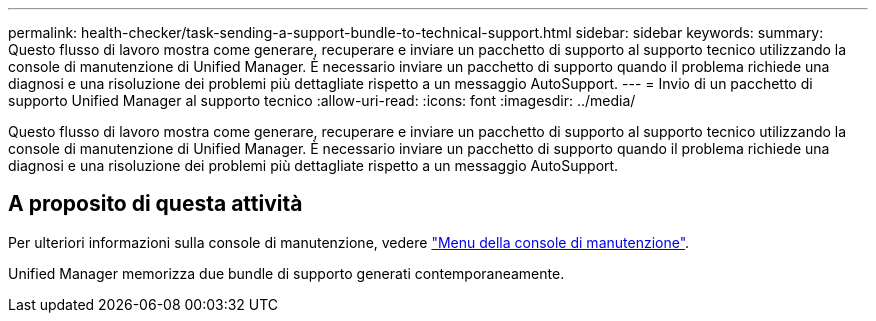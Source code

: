---
permalink: health-checker/task-sending-a-support-bundle-to-technical-support.html 
sidebar: sidebar 
keywords:  
summary: Questo flusso di lavoro mostra come generare, recuperare e inviare un pacchetto di supporto al supporto tecnico utilizzando la console di manutenzione di Unified Manager. È necessario inviare un pacchetto di supporto quando il problema richiede una diagnosi e una risoluzione dei problemi più dettagliate rispetto a un messaggio AutoSupport. 
---
= Invio di un pacchetto di supporto Unified Manager al supporto tecnico
:allow-uri-read: 
:icons: font
:imagesdir: ../media/


[role="lead"]
Questo flusso di lavoro mostra come generare, recuperare e inviare un pacchetto di supporto al supporto tecnico utilizzando la console di manutenzione di Unified Manager. È necessario inviare un pacchetto di supporto quando il problema richiede una diagnosi e una risoluzione dei problemi più dettagliate rispetto a un messaggio AutoSupport.



== A proposito di questa attività

Per ulteriori informazioni sulla console di manutenzione, vedere link:../config/concept-maintenance-console-menu.html["Menu della console di manutenzione"].

Unified Manager memorizza due bundle di supporto generati contemporaneamente.
